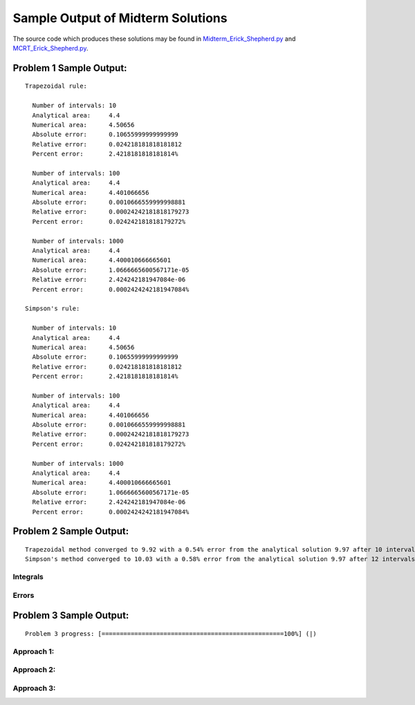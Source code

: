 ==================================
Sample Output of Midterm Solutions
==================================

The source code which produces these solutions may be found in Midterm_Erick_Shepherd.py_ and MCRT_Erick_Shepherd.py_.

    .. _Midterm_Erick_Shepherd.py: Miterm_Erick_Shepherd.py
    .. _MCRT_Erick_Shepherd.py: MCRT_Erick_Shepherd.py

Problem 1 Sample Output:
========================
::

    Trapezoidal rule:
    
      Number of intervals: 10
      Analytical area:     4.4
      Numerical area:      4.50656
      Absolute error:      0.10655999999999999
      Relative error:      0.024218181818181812
      Percent error:       2.4218181818181814%

      Number of intervals: 100
      Analytical area:     4.4
      Numerical area:      4.401066656
      Absolute error:      0.0010666559999998881
      Relative error:      0.00024242181818179273
      Percent error:       0.024242181818179272%

      Number of intervals: 1000
      Analytical area:     4.4
      Numerical area:      4.400010666665601
      Absolute error:      1.0666665600567171e-05
      Relative error:      2.424242181947084e-06
      Percent error:       0.0002424242181947084%

    Simpson's rule:

      Number of intervals: 10
      Analytical area:     4.4
      Numerical area:      4.50656
      Absolute error:      0.10655999999999999
      Relative error:      0.024218181818181812
      Percent error:       2.4218181818181814%

      Number of intervals: 100
      Analytical area:     4.4
      Numerical area:      4.401066656
      Absolute error:      0.0010666559999998881
      Relative error:      0.00024242181818179273
      Percent error:       0.024242181818179272%

      Number of intervals: 1000
      Analytical area:     4.4
      Numerical area:      4.400010666665601
      Absolute error:      1.0666665600567171e-05
      Relative error:      2.424242181947084e-06
      Percent error:       0.0002424242181947084%

Problem 2 Sample Output:
========================
::

    Trapezoidal method converged to 9.92 with a 0.54% error from the analytical solution 9.97 after 10 intervals.
    Simpson's method converged to 10.03 with a 0.58% error from the analytical solution 9.97 after 12 intervals.

Integrals
---------

.. image:: Sample%20Output/Problem%202.1.png
   :width: 40pt
   
Errors
------

.. image:: Sample%20Output/Problem%202.2.png
   :width: 40pt
    
Problem 3 Sample Output:
========================
::

    Problem 3 progress: [==================================================100%] (|)

Approach 1:
-----------

.. image:: Sample%20Output/Problem%203%2C%20Approach%201.png
   :width: 40pt
   
Approach 2:
-----------

.. image:: Sample%20Output/Problem%203%2C%20Approach%202.png
   :width: 40pt

Approach 3:
-----------

.. image:: Sample%20Output/Problem%203%2C%20Approach%203.png
   :width: 40pt
